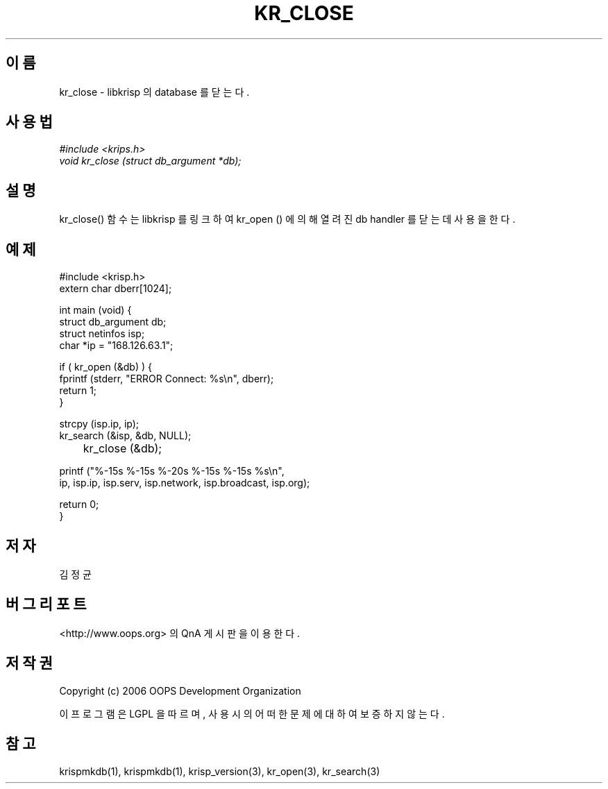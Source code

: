 .TH KR_CLOSE 1 "12 Jun 2006"
.UC 4
.SH 이름
kr_close - libkrisp 의 database 를 닫는다.
.SH 사용법
.I #include <krips.h>
.br
.I void kr_close (struct db_argument *db);
.SH 설명
kr_close() 함수는 libkrisp 를 링크하여 kr_open () 에 의해 열려진 db handler 를
닫는데 사용을 한다.
.PP
.SH 예제
.nf
#include <krisp.h>
extern char dberr[1024];

int main (void) {
    struct db_argument db;
    struct netinfos isp;
    char *ip = "168.126.63.1";

    if ( kr_open (&db) ) {
        fprintf (stderr, "ERROR Connect: %s\\n", dberr);
        return 1;
    }

    strcpy (isp.ip, ip);
    kr_search (&isp, &db, NULL);

	kr_close (&db);

    printf ("%-15s %-15s %-20s %-15s %-15s %s\\n",
            ip, isp.ip, isp.serv, isp.network, isp.broadcast, isp.org);

    return 0;
}
.fi
.SH 저자
김정균
.SH 버그 리포트
<http://www.oops.org> 의 QnA 게시판을 이용한다.
.SH 저작권
Copyright (c) 2006 OOPS Development Organization

이 프로그램은 LGPL 을 따르며, 사용시의 어떠한 문제에 대하여 보증하지 않는다.
.SH "참고"
krispmkdb(1), krispmkdb(1), krisp_version(3), kr_open(3), kr_search(3)
